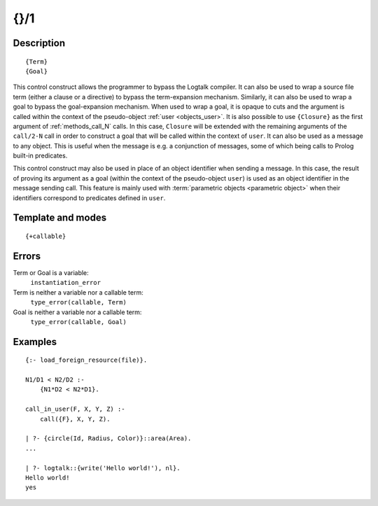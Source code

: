 
.. index:: {}/1
.. _control_external_call_1:

{}/1
====

Description
-----------

::

   {Term}
   {Goal}

This control construct allows the programmer to bypass the Logtalk
compiler. It can also be used to wrap a source file term (either a clause or
a directive) to bypass the term-expansion mechanism. Similarly, it can
also be used to wrap a goal to bypass the goal-expansion mechanism. When used
to wrap a goal, it is opaque to cuts and the argument is called within
the context of the pseudo-object :ref:`user <objects_user>`. It is also possible
to use ``{Closure}`` as the first argument of :ref:`methods_call_N` calls. In
this case, ``Closure`` will be extended with the remaining arguments of
the ``call/2-N`` call in order to construct a goal that will be called
within the context of ``user``. It can also be used as a message to any
object. This is useful when the message is e.g. a conjunction of
messages, some of which being calls to Prolog built-in predicates.

This control construct may also be used in place of an object identifier
when sending a message. In this case, the result of proving its argument
as a goal (within the context of the pseudo-object ``user``) is used as
an object identifier in the message sending call. This feature is mainly
used with :term:`parametric objects <parametric object>` when their
identifiers correspond to predicates defined in ``user``.

Template and modes
------------------

::

   {+callable}

Errors
------

Term or Goal is a variable:
   ``instantiation_error``
Term is neither a variable nor a callable term:
   ``type_error(callable, Term)``
Goal is neither a variable nor a callable term:
   ``type_error(callable, Goal)``

Examples
--------

::

   {:- load_foreign_resource(file)}.

   N1/D1 < N2/D2 :-
       {N1*D2 < N2*D1}.

   call_in_user(F, X, Y, Z) :-
       call({F}, X, Y, Z).

   | ?- {circle(Id, Radius, Color)}::area(Area).
   ...

   | ?- logtalk::{write('Hello world!'), nl}.
   Hello world!
   yes
